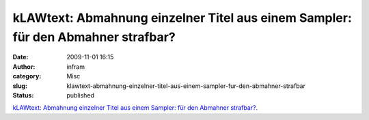 kLAWtext: Abmahnung einzelner Titel aus einem Sampler: für den Abmahner strafbar?
#################################################################################
:date: 2009-11-01 16:15
:author: infram
:category: Misc
:slug: klawtext-abmahnung-einzelner-titel-aus-einem-sampler-fur-den-abmahner-strafbar
:status: published

`kLAWtext: Abmahnung einzelner Titel aus einem Sampler: für den Abmahner
strafbar? <http://klawtext.blogspot.com/2009/10/abmahnung-einzelner-titel-aus-einem.html>`__.
